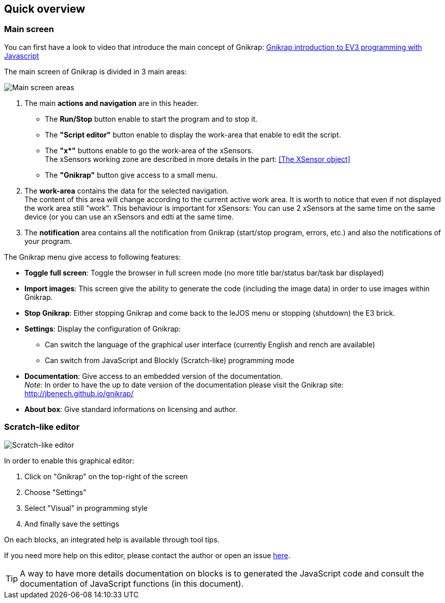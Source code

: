 == Quick overview

// ///////////////////////////////////////////////////////////////////////////
=== Main screen
// ///////////////////////////////////////////////////////////////////////////

You can first have a look to video that introduce the main concept of Gnikrap: https://www.youtube.com/watch?feature=player_embedded&v=NE7edagobj8[Gnikrap introduction to EV3 programming with Javascript]


The main screen of Gnikrap is divided in 3 main areas:

image::Gnikrap_MainScreenArea.png[Main screen areas]

. The main **actions and navigation** are in this header. 
** The **Run/Stop** button enable to start the program and to stop it.
** The **"Script editor"** button enable to display the work-area that enable to edit the script.
** The **"x*"** buttons enable to go the work-area of the xSensors. +
   The xSensors working zone are described in more details in the part: <<The XSensor object>>
** The **"Gnikrap"** button give access to a small menu.
. The **work-area** contains the data for the selected navigation. +
  The content of this area will change according to the current active work area. It is worth to notice that even if not displayed the 
  work area still "work". This behaviour is important for xSensors: You can use 2 xSensors at the same time on the same device (or you
  can use an xSensors and edti at the same time.
. The **notification** area contains all the notification from Gnikrap (start/stop program, errors, etc.) and also the notifications of your program.


The Gnikrap menu give access to following features:

* **Toggle full screen**: Toggle the browser in full screen mode (no more title bar/status bar/task bar displayed)
* **Import images**: This screen give the ability to generate the code (including the image data) in order to use images within Gnikrap.
* **Stop Gnikrap**: Either stopping Gnikrap and come back to the leJOS menu or stopping (shutdown) the E3 brick.
* **Settings**: Display the configuration of Gnikrap:
** Can switch the language of the graphical user interface (currently English and rench are available)
** Can switch from JavaScript and Blockly (Scratch-like) programming mode
* **Documentation**: Give access to an embedded version of the documentation. +
  _Note_: In order to have the up to date version of the documentation please visit the Gnikrap site: http://jbenech.github.io/gnikrap/
* **About box**: Give standard informations on licensing and author.


// ///////////////////////////////////////////////////////////////////////////
=== Scratch-like editor
// ///////////////////////////////////////////////////////////////////////////

image::Gnikrap_Blockly.png[Scratch-like editor]

In order to enable this graphical editor:

. Click on "Gnikrap" on the top-right of the screen
. Choose "Settings"
. Select "Visual" in programming style
. And finally save the settings


On each blocks, an integrated help is available through tool tips.

If you need more help on this editor, please contact the author or open an issue https://github.com/jbenech/gnikrap/issues[here].

[TIP]
====
A way to have more details documentation on blocks is to generated the JavaScript code and consult the documentation of JavaScript functions (in this document).
====
